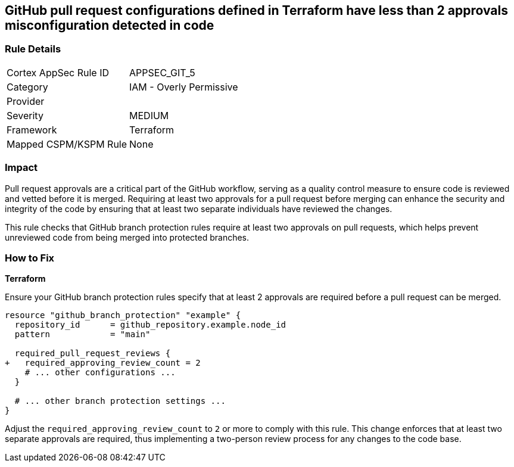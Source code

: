 == GitHub pull request configurations defined in Terraform have less than 2 approvals misconfiguration detected in code

=== Rule Details

[cols="1,2"]
|===
|Cortex AppSec Rule ID |APPSEC_GIT_5
|Category |IAM - Overly Permissive
|Provider |
|Severity |MEDIUM
|Framework |Terraform
|Mapped CSPM/KSPM Rule |None
|===


=== Impact
Pull request approvals are a critical part of the GitHub workflow, serving as a quality control measure to ensure code is reviewed and vetted before it is merged. Requiring at least two approvals for a pull request before merging can enhance the security and integrity of the code by ensuring that at least two separate individuals have reviewed the changes.

This rule checks that GitHub branch protection rules require at least two approvals on pull requests, which helps prevent unreviewed code from being merged into protected branches.

=== How to Fix

*Terraform*

Ensure your GitHub branch protection rules specify that at least 2 approvals are required before a pull request can be merged.

[source,hcl]
----
resource "github_branch_protection" "example" {
  repository_id      = github_repository.example.node_id
  pattern            = "main"

  required_pull_request_reviews {
+   required_approving_review_count = 2
    # ... other configurations ...
  }

  # ... other branch protection settings ...
}
----

Adjust the `required_approving_review_count` to `2` or more to comply with this rule. This change enforces that at least two separate approvals are required, thus implementing a two-person review process for any changes to the code base.